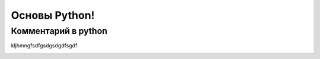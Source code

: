 Основы Python!
===============
Комментарий в python
""""""""""""""""""""
kljhmngfsdfgsdgsdgdfsgdf

.. image:: https://files.realpython.com/media/pythonlogo.0658b34b4498.jpg
